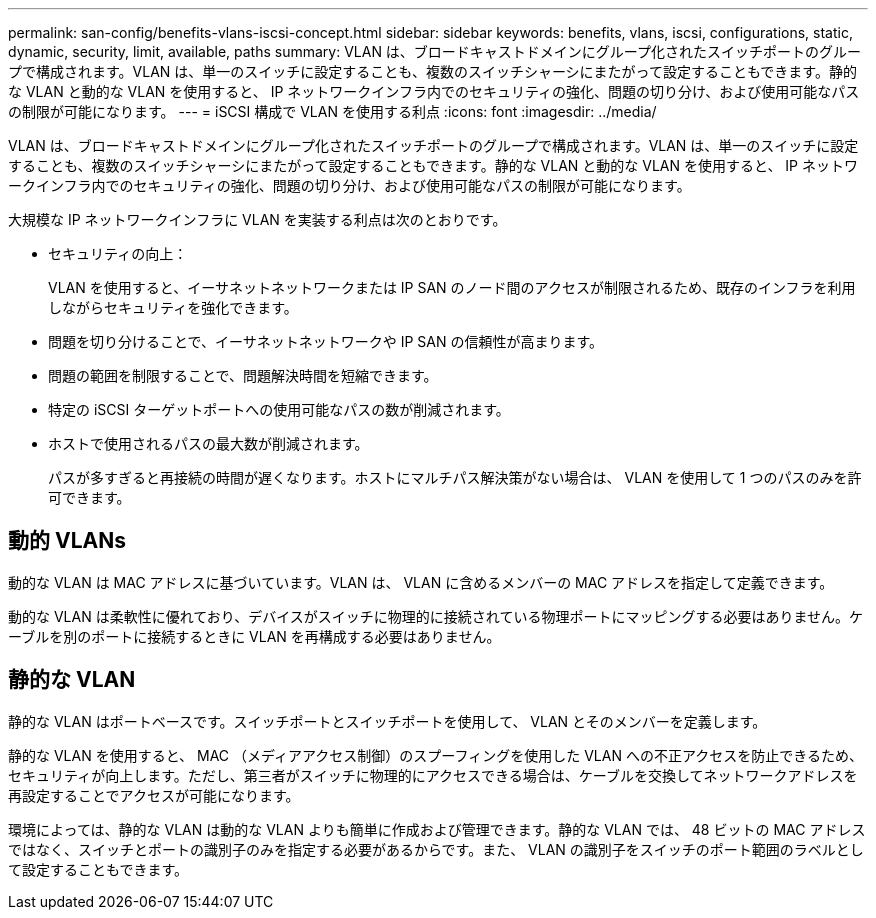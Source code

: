 ---
permalink: san-config/benefits-vlans-iscsi-concept.html 
sidebar: sidebar 
keywords: benefits, vlans, iscsi, configurations, static, dynamic, security, limit, available, paths 
summary: VLAN は、ブロードキャストドメインにグループ化されたスイッチポートのグループで構成されます。VLAN は、単一のスイッチに設定することも、複数のスイッチシャーシにまたがって設定することもできます。静的な VLAN と動的な VLAN を使用すると、 IP ネットワークインフラ内でのセキュリティの強化、問題の切り分け、および使用可能なパスの制限が可能になります。 
---
= iSCSI 構成で VLAN を使用する利点
:icons: font
:imagesdir: ../media/


[role="lead"]
VLAN は、ブロードキャストドメインにグループ化されたスイッチポートのグループで構成されます。VLAN は、単一のスイッチに設定することも、複数のスイッチシャーシにまたがって設定することもできます。静的な VLAN と動的な VLAN を使用すると、 IP ネットワークインフラ内でのセキュリティの強化、問題の切り分け、および使用可能なパスの制限が可能になります。

大規模な IP ネットワークインフラに VLAN を実装する利点は次のとおりです。

* セキュリティの向上：
+
VLAN を使用すると、イーサネットネットワークまたは IP SAN のノード間のアクセスが制限されるため、既存のインフラを利用しながらセキュリティを強化できます。

* 問題を切り分けることで、イーサネットネットワークや IP SAN の信頼性が高まります。
* 問題の範囲を制限することで、問題解決時間を短縮できます。
* 特定の iSCSI ターゲットポートへの使用可能なパスの数が削減されます。
* ホストで使用されるパスの最大数が削減されます。
+
パスが多すぎると再接続の時間が遅くなります。ホストにマルチパス解決策がない場合は、 VLAN を使用して 1 つのパスのみを許可できます。





== 動的 VLANs

動的な VLAN は MAC アドレスに基づいています。VLAN は、 VLAN に含めるメンバーの MAC アドレスを指定して定義できます。

動的な VLAN は柔軟性に優れており、デバイスがスイッチに物理的に接続されている物理ポートにマッピングする必要はありません。ケーブルを別のポートに接続するときに VLAN を再構成する必要はありません。



== 静的な VLAN

静的な VLAN はポートベースです。スイッチポートとスイッチポートを使用して、 VLAN とそのメンバーを定義します。

静的な VLAN を使用すると、 MAC （メディアアクセス制御）のスプーフィングを使用した VLAN への不正アクセスを防止できるため、セキュリティが向上します。ただし、第三者がスイッチに物理的にアクセスできる場合は、ケーブルを交換してネットワークアドレスを再設定することでアクセスが可能になります。

環境によっては、静的な VLAN は動的な VLAN よりも簡単に作成および管理できます。静的な VLAN では、 48 ビットの MAC アドレスではなく、スイッチとポートの識別子のみを指定する必要があるからです。また、 VLAN の識別子をスイッチのポート範囲のラベルとして設定することもできます。
